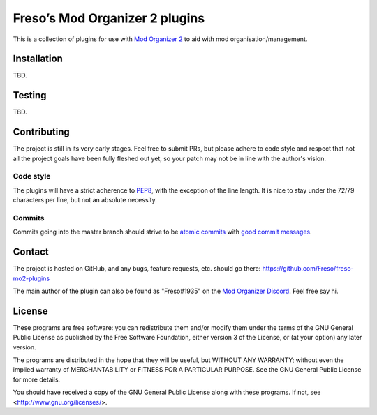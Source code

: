 Freso’s Mod Organizer 2 plugins
===============================

This is a collection of plugins for use with `Mod Organizer 2`_ to aid with
mod organisation/management.

.. _Mod Organizer 2: https://github.com/Modorganizer2

Installation
------------

TBD.

Testing
-------

TBD.

Contributing
------------

The project is still in its very early stages. Feel free to submit PRs,
but please adhere to code style and respect that not all the project
goals have been fully fleshed out yet, so your patch may not be in line
with the author's vision.

Code style
^^^^^^^^^^

The plugins will have a strict adherence to PEP8_, with the exception of
the line length. It is nice to stay under the 72/79 characters per line,
but not an absolute necessity.

.. _PEP8: https://www.python.org/dev/peps/pep-0008/

Commits
^^^^^^^

Commits going into the master branch should strive to be
`atomic commits`_ with `good commit messages`_.

.. _atomic commits: https://www.freshconsulting.com/atomic-commits/
.. _good commit messages: https://chris.beams.io/posts/git-commit/

Contact
-------

The project is hosted on GitHub, and any bugs, feature requests, etc.
should go there: https://github.com/Freso/freso-mo2-plugins

The main author of the plugin can also be found as "Freso#1935" on the
`Mod Organizer Discord`_. Feel free say hi.

.. _Mod Organizer Discord: https://discord.gg/xk2TwUF

License
-------

These programs are free software: you can redistribute them and/or
modify them under the terms of the GNU General Public License as
published by the Free Software Foundation, either version 3 of the
License, or (at your option) any later version.

The programs are distributed in the hope that they will be useful,
but WITHOUT ANY WARRANTY; without even the implied warranty of
MERCHANTABILITY or FITNESS FOR A PARTICULAR PURPOSE.  See the
GNU General Public License for more details.

You should have received a copy of the GNU General Public License
along with these programs.  If not, see <http://www.gnu.org/licenses/>.
